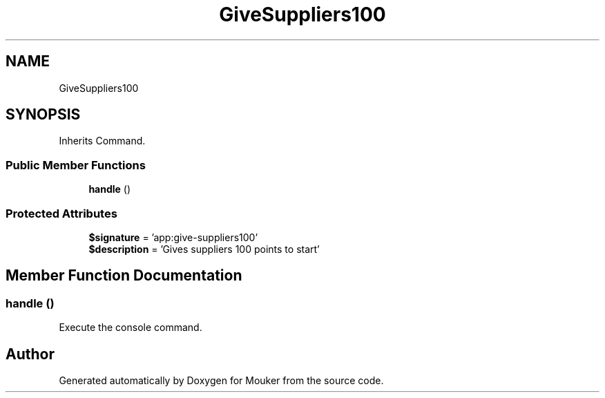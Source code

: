 .TH "GiveSuppliers100" 3 "Mouker" \" -*- nroff -*-
.ad l
.nh
.SH NAME
GiveSuppliers100
.SH SYNOPSIS
.br
.PP
.PP
Inherits Command\&.
.SS "Public Member Functions"

.in +1c
.ti -1c
.RI "\fBhandle\fP ()"
.br
.in -1c
.SS "Protected Attributes"

.in +1c
.ti -1c
.RI "\fB$signature\fP = 'app:give\-suppliers100'"
.br
.ti -1c
.RI "\fB$description\fP = 'Gives suppliers 100 points to start'"
.br
.in -1c
.SH "Member Function Documentation"
.PP 
.SS "handle ()"
Execute the console command\&. 

.SH "Author"
.PP 
Generated automatically by Doxygen for Mouker from the source code\&.
